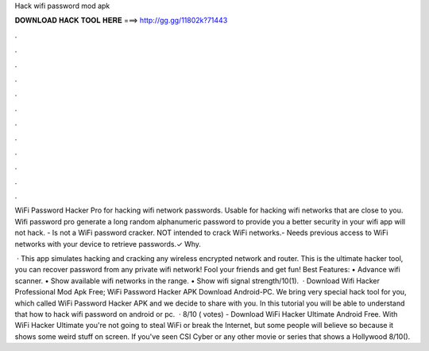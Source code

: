 Hack wifi password mod apk



𝐃𝐎𝐖𝐍𝐋𝐎𝐀𝐃 𝐇𝐀𝐂𝐊 𝐓𝐎𝐎𝐋 𝐇𝐄𝐑𝐄 ===> http://gg.gg/11802k?71443



.



.



.



.



.



.



.



.



.



.



.



.

WiFi Password Hacker Pro for hacking wifi network passwords. Usable for hacking wifi networks that are close to you. Wifi password pro generate a long random alphanumeric password to provide you a better security in your wifi  app will not hack. - Is not a WiFi password cracker. NOT intended to crack WiFi networks.- Needs previous access to WiFi networks with your device to retrieve passwords.✓ Why.

 · This app simulates hacking and cracking any wireless encrypted network and router. This is the ultimate hacker tool, you can recover password from any private wifi network! Fool your friends and get fun! Best Features: • Advance wifi scanner. • Show available wifi networks in the range. • Show wifi signal strength/10(1).  · Download Wifi Hacker Professional Mod Apk Free; WiFi Password Hacker APK Download Android-PC. We bring very special hack tool for you, which called WiFi Password Hacker APK and we decide to share with you. In this tutorial you will be able to understand that how to hack wifi password on android or pc.  · 8/10 ( votes) - Download WiFi Hacker Ultimate Android Free. With WiFi Hacker Ultimate you're not going to steal WiFi or break the Internet, but some people will believe so because it shows some weird stuff on screen. If you've seen CSI Cyber or any other movie or series that shows a Hollywood 8/10().
